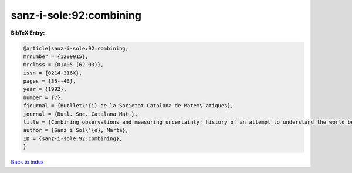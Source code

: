 sanz-i-sole:92:combining
========================

.. :cite:t:`sanz-i-sole:92:combining`

.. bibliography:: ../../All.bib

**BibTeX Entry:**

.. code-block:: bibtex

   @article{sanz-i-sole:92:combining,
   mrnumber = {1209915},
   mrclass = {01A05 (62-03)},
   issn = {0214-316X},
   pages = {35--46},
   year = {1992},
   number = {7},
   fjournal = {Butllet\'{i} de la Societat Catalana de Matem\`atiques},
   journal = {Butl. Soc. Catalana Mat.},
   title = {Combining observations and measuring uncertainty: history of an attempt to understand the world better},
   author = {Sanz i Sol\'{e}, Marta},
   ID = {sanz-i-sole:92:combining},
   }

`Back to index <../index>`_
